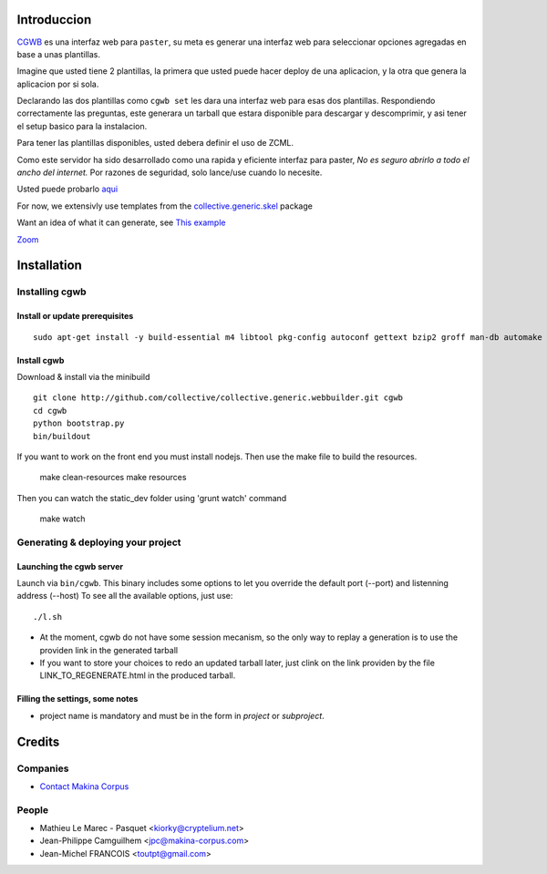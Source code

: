 Introduccion
============

.. contenido::


`CGWB <http://cgwb-makinacorpus.rhcloud.com>`_ es una interfaz web para ``paster``, su meta es generar una interfaz web para seleccionar opciones agregadas en base a unas plantillas.

Imagine que usted tiene 2 plantillas, la primera que usted puede hacer deploy de una aplicacion,
y la otra que genera la aplicacion por si sola.

Declarando las dos plantillas como ``cgwb set`` les dara una interfaz web para esas dos plantillas.
Respondiendo correctamente las preguntas, este generara un tarball que estara disponible para descargar y descomprimir, y asi tener el setup basico para la instalacion.

Para tener las plantillas disponibles, usted debera definir el uso de ZCML.

Como este servidor ha sido desarrollado como una rapida y eficiente interfaz para paster,
*No es seguro abrirlo a todo el ancho del internet.*
Por razones de seguridad, solo lance/use cuando lo necesite.

Usted puede probarlo `aqui <http://cgwb-makinacorpus.rhcloud.com>`_

For now, we extensivly use templates from the `collective.generic.skel <https://github.com/collective/collective.generic.skel>`_ package


Want an idea of what it can generate, see `This example <https://github.com/makinacorpus/cgwb-test>`_

|cgwbthumb|_

.. |cgwbthumb| image:: https://raw.github.com/collective/collective.generic.webbuilder/master/docs/cgwb-min.png
.. _cgwbthumb: https://raw.github.com/collective/collective.generic.webbuilder/master/docs/cgwb.png

`Zoom <https://raw.github.com/collective/collective.generic.webbuilder/master/docs/cgwb.png>`_

Installation
==============

Installing cgwb
-----------------------------------

Install or update prerequisites
++++++++++++++++++++++++++++++++
::

    sudo apt-get install -y build-essential m4 libtool pkg-config autoconf gettext bzip2 groff man-db automake libsigc++-2.0-dev tcl8.5 git libssl-dev libxml2-dev libxslt1-dev libbz2-dev zlib1g-dev python-setuptools python-dev libjpeg62-dev libreadline-dev python-imaging wv poppler-utils libsqlite0-dev libgdbm-dev libdb-dev tcl8.5-dev tcl8.5-dev tcl8.4 tcl8.4-dev tk8.5-dev libsqlite3-dev

Install cgwb
++++++++++++++++++++++
Download & install via the minibuild
::

    git clone http://github.com/collective/collective.generic.webbuilder.git cgwb
    cd cgwb
    python bootstrap.py
    bin/buildout

If you want to work on the front end you must install nodejs.
Then use the make file to build the resources.

    make clean-resources
    make resources

Then you can watch the static_dev folder using 'grunt watch' command

    make watch

Generating & deploying your project
-----------------------------------------------------------
Launching the cgwb server
++++++++++++++++++++++++++++++++
Launch via ``bin/cgwb``.
This binary includes some options to let you override the default port (--port) and listenning address (--host)
To see all the available options, just use::

    ./l.sh

- At the moment, cgwb do not have some session mecanism, so the only way to replay a generation is to use the providen link in the generated tarball
- If you want to store your choices to redo an updated tarball later, just clink on the link providen by the file LINK_TO_REGENERATE.html in the produced tarball.

Filling the settings, some notes
+++++++++++++++++++++++++++++++++++++++++++
- project name is mandatory and must be in the form in `project` or `subproject`.


Credits
=======
Companies
---------
|makinacom|_

* `Contact Makina Corpus <mailto:python@makina-corpus.org>`_

.. |makinacom| image:: http://depot.makina-corpus.org/public/logo.gif
.. _makinacom:  http://www.makina-corpus.com

People
------

- Mathieu Le Marec - Pasquet <kiorky@cryptelium.net>
- Jean-Philippe Camguilhem <jpc@makina-corpus.com>
- Jean-Michel FRANCOIS <toutpt@gmail.com>

.. _`minitage installation`: http://minitage.org/installation.html
.. _`cgwb`: http://localhost:6253
.. _`minitage`: http://www.minitage.org
